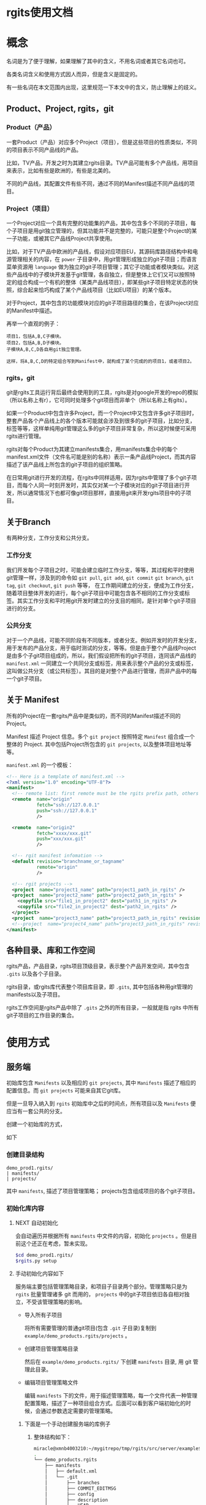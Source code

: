 * rgits使用文档
:PROPERTIES:
:ID:       2d16c1ed-58ca-473f-a32c-1b163ae73759
:END:
* 概念
名词是为了便于理解，如果理解了其中的含义，不用名词或者其它名词也可。

各类名词含义和使用方式因人而异，但是含义是固定的。

有一些名词在本文范围内出现，这里规范一下本文中的含义，防止理解上的歧义。

** Product、Project, rgits，git
*** Product（产品）
一套Product（产品）对应多个Project（项目），但是这些项目的性质类似，不同的项目表示不同产品线的产品。

比如，TV产品，开发之时为其建立rgits目录。TV产品可能有多个产品线，用项目来表示，比如有些是欧洲的，有些是北美的。

不同的产品线，其配置文件有些不同，通过不同的Manifest描述不同产品线的项目。

*** Project（项目）
一个Project对应一个具有完整的功能集的产品，其中包含多个不同的子项目，每个子项目是用git独立管理的，但其功能并不是完整的，可能只是整个Project的某一子功能，或被其它产品线Project共享使用。

比如，对于TV产品中欧洲的产品线，假设对应项目EU，其源码库路径结构中和电源管理相关的内容，在 =power= 子目录中，用git管理形成独立的git子项目；而语言菜单资源用 =language= 做为独立的git子项目管理；其它子功能或者模块类似。对这些产品线中的子模块开发基于git管理，各自独立，但是整体上它们又可以按照特定的组合构成一个有机的整体（某类产品线项目），即某些git子项目特定状态的快照，综合起来恰巧构成了某个产品线项目（比如EU项目）的某个版本。


对于Project，其中包含的功能模块对应的git子项目路径的集合，在该Project对应的Manifest中描述。

再举一个直观的例子：
#+BEGIN_EXAMPLE
项目1，包括A,B,C子模块。
项目2，包括A,B,D子模块。
子模块A,B,C,D各自用git独立管理。

这样，将A,B,C,D的特定组合写到Manifest中，就构成了某个完成的的项目1，或者项目2。
#+END_EXAMPLE

*** rgits，git
git是rgits工具运行背后最终会使用到的工具，rgits是对google开发的repo的模拟（所以名称上有r），它可同时处理多个git项目而非单个（所以名称上有gits）。

如果一个Product中包含许多Project，而一个Project中又包含许多git子项目时，整套产品各个产品线上的各个版本可能就会涉及到很多的git子项目，比如分支，标签等等，这样单纯用git管理这么多的git子项目非常复杂，所以这时候便可采用rgits进行管理。

rgits对每个Product为其建立manifests集合，用manifests集合中的每个manifest.xml文件（文件名可能是别的名称）表示一条产品线Project，而其内容描述了该产品线上所包含的git子项目的组织策略。

在日常用git进行开发的流程，在rgits中同样适用，因为rgits中管理了多个git子项目，而每个人同一时刻开发时，其实仅对某一个子模块对应的git子项目进行开发，所以通常情况下也都可像git项目那样，直接用git来开发rgits项目中的子项目。

** 关于Branch
有两种分支，工作分支和公共分支。

*** 工作分支
我们开发每个子项目之时，可能会建立临时工作分支，等等，其过程和平时使用git管理一样，涉及到的命令如 =git pull=, =git add=, =git commit= =git branch=, =git tag=, =git checkout=, =git push= 等等， 在工作期间建立的分支，便成为工作分支，随着项目整体开发的进行，每个git子项目中可能包含各不相同的工作分支或标签。其实工作分支和平时用git开发时建立的分支目的相同，是针对单个git子项目进行的分支。

*** 公共分支
对于一个产品线，可能不同阶段有不同版本，或者分支。例如开发时的开发分支，用于发布的产品分支，用于临时测试的分支，等等。但是由于整个产品线Project是由多个子git项目组成的，所以，我们假设把所有的git子项目，连同该产品线的 =manifest.xml= 一同建立一个共同分支或标签，用来表示整个产品的分支或标签，这叫做公共分支（或公共标签）。其目的是对整个产品进行管理，而非产品中的每一个git子项目。

** 关于 Manifest
所有的Project在一套rgits产品中是类似的，而不同的Manifest描述不同的Project。

Manifest 描述 Project 信息。多个 =git project= 按照特定 =Manifest= 组合成一个整体的 Project. 其中包括Project所包含的 =git projects=, 以及整体项目地址等等。

=manifest.xml= 的一个模板：
#+BEGIN_SRC xml
<!-- Here is a template of manifest.xml -->
<?xml version="1.0" encoding="UTF-8"?>
<manifest>
  <!-- remote list: first remote must be the rgits prefix path, others is real git project path. -->
  <remote  name="origin"
           fetch="ssh://127.0.0.1"
           push="ssh://127.0.0.1"
           />

  <remote  name="origin2"
           fetch="xxxx/xxx.git"
           push="xxx/xxx.git"
           />

  <!-- rgit manifest infomation -->
  <default revision="branchname_or_tagname"
           remote="origin"
           />
 
  <!-- rgit projects -->
  <project  name="project1_name" path="project1_path_in_rgits" />
  <project  name="project2_name" path="project2_path_in_rgits" >
  	<copyfile src="file1_in_project2" dest="path1_in_rgits" /> 
	<copyfile src="file2_in_project2" dest="path2_in_rgits" /> 	
  </project>
  <project  name="project3_name" path="project3_path_in_rgits" revision="project3_revision"/>
  <!--project  name="project4_name" path="project3_path_in_rgits" revision="project3_revision" remote="origin2"/-->
</manifest>
#+END_SRC

** 各种目录、库和工作空间
rgits产品，产品目录，rgits项目顶级目录，表示整个产品开发空间，其中包含 =.gits= 以及各个子目录。

rgits目录，或rgits库代表整个项目库目录，即 =.gits=, 其中包括各种用git管理的manifests以及子项目。

rgits工作空间是rgits产品中除了 =.gits= 之外的所有目录，一般就是指 rgits 中所有 git子项目的工作目录的集合。

* 使用方式
:PROPERTIES:
:ID:       a1bd5cd1-e0bb-47f5-ab57-e0137bd73341
:END:
** 服务端
初始库包含 =Manifests= 以及相应的 =git projects=, 其中 =Manifests= 描述了相应的配置信息。而 =git projects= 可能来自其它git库。

但是一旦导入纳入到 =rgits= 初始库中之后的时间点，所有项目以及 =Manifests= 便应当有一套公共的分支。

创建一个初始库的方式，

如下

*** 创建目录结构
#+BEGIN_EXAMPLE
demo_prod1.rgits/
| manifests/
| projects/
#+END_EXAMPLE
其中 =manifests=, 描述了项目管理策略； projects包含组成项目的各个git子项目。

*** 初始化库内容
**** NEXT 自动初始化
:LOGBOOK:
- State "NEXT"       from              [2018-09-05 三 14:19]
:END:
会自动遍历并根据所有 =manifests= 中文件的内容，初始化 =projects= 。但是目前这个还正在考虑，暂未实现。

#+BEGIN_SRC sh
$cd demo_prod1.rgits/
$rgits.py setup
#+END_SRC

**** 手动初始化内容如下
服务端主要包括管理策略目录，和项目子目录两个部分。管理策略只是为 =rgits= 批量管理诸多 git 而用的， =projects= 中的git子项目依旧各自相对独立，不受该管理策略的影响。

+ 导入所有子项目

  将所有需要管理的普通git项目(包含 =.git= 子目录)复制到 =example/demo_products.rgits/projects= 。

+ 创建项目管理策略目录

  然后在 =example/demo_products.rgits/= 下创建 =manifests= 目录, 用 git 管理此目录。

+ 编辑项目管理策略文件

  编辑 =manifests= 下的文件，用于描述管理策略，每一个文件代表一种管理配置策略，描述了一种项目组合方式。后面可以看到客户端初始化的时候，会通过参数选定需要的管理策略。
  
***** 下面是一个手动创建服务端的库例子
****** 整体结构如下：
#+BEGIN_SRC sh
miracle@xmnb4003210:~/mygitrepo/tmp/rgits/src/server/example$ tree -a -L 4
.
└── demo_products.rgits
    ├── manifests
    │   ├── default.xml
    │   └── .git
    │       ├── branches
    │       ├── COMMIT_EDITMSG
    │       ├── config
    │       ├── description
    │       ├── HEAD
    │       ├── hooks
    │       ├── index
    │       ├── info
    │       ├── logs
    │       ├── objects
    │       └── refs
    └── projects
        ├── project1_path_in_rgits
        │   ├── .git
        │   ├── prj1file1
        │   ├── prj1file2
        │   ├── prj1file3
        │   ├── prj1file4
        │   └── prj1file5
        ├── project2_path_in_rgits
        │   ├── .git
        │   ├── prj2file1
        │   ├── prj2file2
        │   ├── prj2file3
        │   ├── prj2file4
        │   └── prj2file5
        └── project3_path_in_rgits
            ├── .git
            ├── prj3file1
            ├── prj3file2
            ├── prj3file3
            ├── prj3file4
            └── prj3file5

16 directories, 21 files
#+END_SRC

这里， =demo_products.rgits= 是库的顶级目录； =manifests/= 目录包含各种项目管理策略，用git管理，并且包含了其git工作目录； =projects= 是各自独立的 git 项目。正常来说，可以按照正常git流程使用 =projects= 中的各个子项目；只是为了方便批量管理特定组合的整体项目，才使用 =rgits= 借助 =manifests= 进行管理。

****** 管理策略文件
=default.xml= 是一个默认的管理策略，如下：
#+BEGIN_EXAMPLE
<?xml version="1.0" encoding="UTF-8"?>
<!-- Here is a template of manifest.xml -->
<manifest>
  <!-- remote list -->
  <remote  name="origin"
	       fetch="ssh://127.0.0.1:/home/miracle/mygitrepo/tmp/rgits/src/server/example/demo_products.rgits/"
	       push="ssh://127.0.0.1:/home/miracle/mygitrepo/tmp/rgits/src/server/example/demo_products.rgits/"
           />

  <remote  name="origin2"
           fetch="ssh://127.0.0.1/xxx.git"
           push="ssh://127.0.0.1/xxx.git"
           />

  <!-- rgit manifest infomation -->
  <default revision="master"
           remote="origin"
           />
 
  <!-- rgit projects -->
  <project  name="project1_name" path="project1_path_in_rgits" />
  <project  name="project2_name" path="project2_path_in_rgits" >
  	<copyfile src="file1_in_project2" dest="path1_in_rgits" /> 
	<copyfile src="file2_in_project2" dest="path2_in_rgits" /> 	
  </project>
  <project  name="project3_name" path="project3_path_in_rgits" revision="project3_revision"/>
  <!--project  name="project4_name" path="project3_path_in_rgits" revision="project3_revision" remote="origin2"/-->
</manifest>
#+END_EXAMPLE

其格式参照了google的 repo配置文件。含义不言而喻。

注意这里的 =remote= ：
为保证后面的每个 =project= 能够支持特定的 =remote= 属性，这里我们强制规定 =remote list= 中第一个 =remote= 其内容是 =rgits= 的项目集合路径，而其他的 =remote= 是具体的git项目路径。就是说，第一个 =remote= 路径结合后面的 =project= 名称才构成可抓取的存在的git项目路径；而后面的 =remote= 就是直接可以被抓取的 “外部” git项目路径，不用拼接，一般会被某个 =project= 的 =remote= 属性引用。

建议尽量不要为每个项目定制额外的 =remote=, 即建议 =manifest.xml= 中只有一个remote，因为若非如此，其实也会为批量处理带来麻烦。
** 客户端
*** 主要命令语法与详述
这里 =$repo_dir= 是 =rgits= 管理的目录，默认为 =./.gits=.
**** TODO 初始化
:LOGBOOK:
- State "TODO"       from              [2018-09-05 三 14:22]
:END:
***** 语法
=init [ -u <initurl> [-b <branch>] [-m <manifest>] ]=

***** 描述
初始化 =rgits= 客户端环境，建立 =.gits= 目录，更新其中的 =.gits/manifests= 项目配置信息，但是不会获取其中 =.gits/projects= 的项目内容。
****** 选项
+ =-u= 最开始必须被指定，指定的是服务端的库集合根目录。 

+ =-b= 指定的分支要在服务端存在，默认为 =master= 

+ =-m= 指定的是采用的 =manifests.xml= 的名字, 默认为 =default.xml= 。

如果没有选项和参数，则表示之前被初始化过（即当前存在 =$repo_dir= 目录），直接用之前初始化的参数进行，参数的获取是直接读取 =$repo_dir/manifests.xml= 中的内容。

****** 原理
1. 初始化只更新 =manifests= 目录内容，根据 =-m= 选项创建相应的 =manifest.xml= 软链接。 
2. 服务端的 =manifests= 是 =-u= 指定的 =initurl= 的子目录。
3. 为保证初始化过程干净，每次初始化，会将之前的 =manifests= 内容删除，重新下载更新。

关于分支和tag的处理：
如果 =-b= 指定的分支名称是tag名称，则直接执行类似 =git checkout <tag>=

如果 =-b= 指定的分支名称是branch名称，若本地有该分支则类似对tag的处理，如果本地没有，则执行 =git checkout -b <branch> origin/<branch>=

执行期间，将git目录与其工作目录分开，并置于 =.gits/projects/= 对应目录中。

代码注释：
#+BEGIN_SRC python
def do_init():
'''
Only update manifests for project,
currently used manifest is softlinked to .gits/manifest.xml,
currently used branch is the revision in manifests.xml.

For -m (manifests)
It's the file in .gits/manifests.
Remove previous manifest files before init.
Default manifest is from .gits/manifests/default.xml.
Default branch is master for all sub projects & manifests git repo.

For -b (branch)
It's the branch for all projects and manifests's git repositories.
Checkout tag and exists local branch ,
Create and checkout non exists local branch.
'''
#+END_SRC
***** 举例
****** 从零开始初始化
:PROPERTIES:
:ID:       1981445f-3c63-419c-8897-3dc0dc8f64e7
:END:
#+BEGIN_SRC sh
$rgits.py init -u ssh://127.0.0.1:/home/miracle/mygitrepo/tmp/rgits/src/server/example/demo_products.rgits -m default.xml
#+END_SRC

****** 在已经初始化过的基础上，用上次初始化的参数进行初始化
#+BEGIN_SRC sh
$rgits.py init
#+END_SRC

***** 问题
****** DONE 如何处理tag的问题？
CLOSED: [2018-09-29 六 11:36]
:LOGBOOK:
- State "DONE"       from "NEXT"       [2018-09-29 六 11:36]
:END:
- State "NEXT"       from              [2017-04-26 三 14:42]
******* [2018-09-29 六] 目前tag的处理，和已存在的本地分支处理方式一样。
#+BEGIN_SRC python
	if tag_match == None:#branch
		check_branch_exists = "git --git-dir=%s --work-tree=%s branch |grep -q %s" %(repo_path+"manifests/.git/", repo_path+"manifests/", branch)
		if 0 != run_cmd(check_branch_exists, ignoreError=True):#Not exists branch
			cmd = "git --git-dir=%s --work-tree=%s checkout -b %s %s" %(repo_path+"manifests/.git/", repo_path+"manifests/", branch, "origin/"+branch)
			retCode += run_cmd(cmd)
		else:#Exists local branch
			cmd = "git --git-dir=%s --work-tree=%s checkout %s" %(repo_path+"manifests/.git/", repo_path+"manifests/", branch)
			retCode += run_cmd(cmd)
			logging.warn("%s already exists\n" %branch)
	else:#Tag in fact , treat it same as exists local branch
		cmd = "git --git-dir=%s --work-tree=%s checkout %s" %(repo_path+"manifests/.git/", repo_path+"manifests/", branch)
		retCode += run_cmd(cmd)
#+END_SRC
****** DONE 如果参数为 =-u xxx -m xxx -b xxx= 三者中的一个如何处理？
CLOSED: [2018-09-29 六 11:37]
:LOGBOOK:
- State "DONE"       from "NEXT"       [2018-09-29 六 11:37]
- State "NEXT"       from              [2018-09-05 三 14:41]
:END:
设置默认的branch,同时-u必须要有，没有则报错。
#+BEGIN_SRC python
		initUrl, manifestFile, branch = None, "default.xml", "master"
#+END_SRC
****** NEXT 从零初始化前，能否提前列出已有可选择的配置/分支？
:LOGBOOK:
- State "NEXT"       from              [2018-09-05 三 14:43]
:END:
考虑增加 =-l= 选项列出可选的manifests和分支。

**** 同步
***** 语法
=sync [-c ]=

***** 描述
=-c= 或 =--clean= 使用 =git remote update= 同步更新之前，运行 =git reset --hard=, =git clean -xdf=, 以及 =rm -fr <project>/.git/rebase-apply=,保证目录干净。

该命令会在已有 =manifests= 的基础上对所有当前项目集内容使用 =git remote update= 进行同步更新。

进行更新之前，如下情况：
+ 若项目库路径 =.gits/projects/<project>= 存在且工作路径 =./<project>= 存在, 仅将服务端内容同步过来，不做任何额外操作。
+ 若项目库路径 =.gits/projects/<project>= 存在且工作路径 =./<project>= 不存在, 创建 =./<project>=, 并根据 =./.gits/projects/<project>= 对其恢复
+ 若项目库路径 =.gits/projects/<project>= 不存在， 删除工作路径 =./<project>= （如果存在）， 再对 =.gits/projects/<project>= 进行 =git clone= 并建立工作路径 =./<project>= 。

采用 =sync.cache= 缓存当前正确执行的结果，便于出现问题之时恢复。 原理为：
+ 执行前先生成 =sync.cache=
+ 执行过程中对正确执行的 =<project>= 记录至 =sync.cache=
+ 执行后，如果所有 =<project>= 均无错误，则删除 =sync.cache= 。

当出现问题时，重新执行 =sync= 命令会忽略之前正确执行的内容，对没有正确或者正常执行的 =<project>= 继续执行下去。所以只要执行完 =sync= 后只要该文件存在，则说明执行过程中出现了问题。

相应的错误命令可在 =error.log= 中找到。

关于分支和tag的处理：
如果 =.gits/manifest.xml= 指定的分支名称是tag名称，则直接执行类似 =git checkout <tag>=

如果 =.gits/manifest.xml= 指定的分支名称是branch名称，若本地有该分支则类似对tag的处理，如果本地没有，则执行 =git checkout -b <branch> origin/<branch>=, 如果远端没有相应的分支，则创建本地分支之前，先用 =git push origin HEAD:branch= 类似的方式在远端创建一个这个分支。

执行期间，将git目录与其工作目录分开，并置于 =.gits/projects/= 对应目录中。

目前只能在根目录下对所有内容进行sync，不能对单个项目进行sync。


***** 举例
****** 初始化之后同步
#+BEGIN_SRC sh
$rgits.py sync
#+END_SRC
这样，会创建 =.gits/projects= 中的内容，并将对应项目工作路径导出到当前工作目录，即和 =.gits= 同级别的目录。

***** 问题
****** DONE 有时会不断输入密码验证所有的project？
CLOSED: [2018-09-29 六 11:40]
:PROPERTIES:
:ID:       b965b954-f297-4489-a0b2-5ab7e541bf38
:END:
:LOGBOOK:
- State "DONE"       from "NEXT"       [2018-09-29 六 11:40]
- State "NEXT"       from              [2018-09-29 六 11:39]
:END:
******* [2018-09-29 六] 通过pexpect模块方式解决自动交互问题。
#+BEGIN_SRC python
def run_expect(cmd, expect_str="password:"):
	child = pexpect.spawn('/bin/bash -c "%s"' % (cmd), timeout=None)
	child.delaybeforesend=0.05 #in case send password to fast before terminal close echo.
	child.logfile_read=sys.stdout
	#index = child.expect([expect_str,pexpect.EOF, pexpect.TIMEOUT])
	index = child.expect([expect_str,pexpect.EOF]) #Will no TIMEOUT except if here.
	if 0 == index:
		child.sendline(pwd)
		child.expect(pexpect.EOF)
		time.sleep(0.1)
		if child.isalive():
			chile.wait()
	elif 1 == index:
		if child.isalive():
			chile.wait()
	#elif 2 == index:
	#	logging.debug("exception should be time out")

	logging.debug("command:%s, return status:%d" %(cmd, retCode))
	return child.before,child.exitstatus
#+END_SRC
****** DONE 为什么服务端更新后，再次sync会同步不到？
CLOSED: [2017-04-26 三 14:42]
- State "DONE"       from "NEXT"       [2017-04-26 三 14:42]
- State "NEXT"       from              [2017-04-26 三 10:04]
=rgits.py sync= 相当于对每一个项目进行 =git remote update= 和 =git rebase <remotebranch>=
****** LATER 如何处理tag的问题？
- State "LATER"      from "NEXT"       [2017-04-26 三 16:09]
- State "NEXT"       from              [2017-04-26 三 14:42]
****** NEXT cache机制，会导致同步过一次就不会同步了？最好能设置一个过期间隔。
:LOGBOOK:
- State "NEXT"       from              [2018-09-05 三 14:59]
:END:

****** 注意
如果只对当前已经工作了的分支，那么最好用pull。
**** WAIT/FORWARD 克隆
- State "WAIT/FORWARD" from "NEXT"       [2016-10-17 一 18:26] \\
  can't support multi remote.
- State "NEXT"       from              [2016-10-17 一 18:26]
***** 语法
=clone <local path>=
***** 描述
对已有的本地rgits项目进行clone。clone之后的内容，和源内容一样，并且，clone后的remote端并不是源，而是源的remote端。
***** 举例
****** 对test的rgits进行clone
#+BEGIN_SRC sh
$mkdir test2 && cd test2
$rgits.py clone ../test
#+END_SRC
这样会将test进行clone，到test2中，路径也可用绝对路径。假设test1的remote源是remote1, 克隆成test2之后，test2的源也是remote1而非test1。克隆之后的test2和test1相对独立。

目前因为批量管理本身就是建立在“集中式”的基础上，所以，我们不提供克隆出独立的server端功能，并且克隆的远端克隆的源路径，而是克隆源的远端。

**** DONE push
CLOSED: [2017-04-26 三 16:22]
- State "DONE"       from "LATER"      [2017-04-26 三 16:22]
- State "LATER"      from              [2017-04-26 三 09:46]
***** 语法
=push=
***** 描述
=git= 命令。
***** 举例
****** 将当前工作推送到远端
#+BEGIN_SRC sh
$rgits.py push
#+END_SRC
***** 问题
****** DONE 为什么对于默认检出非master的project，新的更改无法push到服务端的非master分支？
CLOSED: [2017-04-26 三 16:11]
- State "DONE"       from "NEXT"       [2017-04-26 三 16:11]
- State "NEXT"       from              [2017-04-26 三 16:11]
初始化时，设置好远端分支，以及当前分支的上游就行了。
**** info
**** 其它
其它命令大多是git子命令，如果是在顶级目录中，则根据manifest.xml依次遍历所有git项目并执行，如果是在某一个子目录中，则对该子目录下所有git项目（可能不再manifest.xml）依次遍历执行。

=reset --hard= 命令在顶级目录中的时候，如果缺失某个 =manifest.xml=, 则对其进行恢复。

***** 问题
****** NEXT 子命令输出重复？
:LOGBOOK:
- State "NEXT"       from              [2018-09-29 六 11:48]
:END:

* 使用举例
** LATER 典型工作流程
- State "LATER"      from              [2017-04-26 三 16:22]
* Misc
其它杂乱内容。

* WAIT/FORWARD TODO [19%] [4/21]
- State "WAIT/FORWARD" from              [2016-10-12 三 17:38] \\
  wait for all done.
** LATER 如何支持多个不同主机的git项目？
- State "LATER"      from              [2016-09-09 五 13:31]

=manifest.xml= 的 =remote= 只能是指定一个主机，所有的git项目全都是在remote的主机下载内容。如果git项目分散于各处，无法用这样的来达成。考虑如何让 <project>中的内容可以分布到不同的主机上。
** DONE rgits with an server demo for =rgits init=.
CLOSED: [2016-09-09 五 18:27]
- State "DONE"       from "NEXT"       [2016-09-09 五 18:27]
- State "NEXT"       from "DONE"       [2016-09-09 五 18:27]
- State "DONE"       from              [2016-09-09 五 18:14]


client command
** DONE =rgits clone/sync=
CLOSED: [2016-10-11 二 17:32]
- State "DONE"       from "NEXT"       [2016-10-11 二 17:32]
- State "NEXT"       from              [2016-09-09 五 18:27]
** LATER 考虑命令行中传输tag？或者不支持tag？
- State "LATER"      from "NEXT"       [2016-09-12 一 18:11]
- State "NEXT"       from              [2016-09-12 一 18:11]
** LATER 如何处理在同步多个项目时，不断输入密码的问题？
- State "LATER"      from              [2016-10-11 二 17:32]
** LATER 每次重新init之后，最好进行sync，sync之时，如何处理被移除的目录？以及子项目库？
- State "LATER"      from              [2016-10-13 四 15:34]

考虑清除被移除的工作目录，而子项目库目录保留在本地做为缓存便于切换产品线（除非服务所有产品线没有该子项目了）
** NEXT 对来自不同上游的子项目的处理，而非只用公共上游
- State "NEXT"       from "LATER"      [2016-10-13 四 15:55]
- State "LATER"      from              [2016-10-13 四 15:54]
** WAIT/FORWARD =sync -c= 清理工作目录中没有的内容
- State "WAIT/FORWARD" from              [2016-10-19 三 16:24] \\
  wait for test.

=sync -c= 会先删除所有工作目录中的内容，然后依次用 =reset --hard= 恢复。
** NEXT Manifest扩展
- State "NEXT"       from              [2016-10-13 四 16:38]

扩展解析 =manifest.xml= 中的语法。
#+BEGIN_EXAMPLE
<command value="xxx"/>

<xxx remote="xxx" revision="xxx"/>
#+END_EXAMPLE
** LATER 考虑如何设定多个remote，remote的类型可以是rgits项目，也可以是git项目。
- State "LATER"      from "NEXT"       [2016-10-18 二 17:20]
- State "NEXT"       from              [2016-10-18 二 11:28]

考虑先不实现多个remote的问题。因为多个remote与设计rgits的思想有些相悖。

** NEXT 考虑manifest.xml的扩展性问题，如何设计结构和类
- State "NEXT"       from              [2017-04-06 四 12:12]
** DONE 考虑同步指定分支项目之后，其他项目默认分支的恢复问题。
CLOSED: [2016-11-03 四 17:27]
- State "DONE"       from "NEXT"       [2016-11-03 四 17:27]
- State "NEXT"       from              [2016-10-26 三 09:27]
下载指定分支的项目之后，其它项目分支应该仍旧为默认分支，但是目前而言分支仍旧停留在上次被指定的分支处。

解决。
** DONE rgits bug
CLOSED: [2017-04-26 三 16:21]
- State "DONE"       from "NEXT"       [2017-04-26 三 16:21]
- State "NEXT"       from "LATER"      [2017-04-07 五 16:15]
- State "LATER"      from "INBOX"      [2017-04-07 五 16:15]
Capture Time:[2017-01-13 五 16:54]

多个项目同时提交之后，
#+BEGIN_SRC sh
$rgits.py commit -m 'item1 item2'
#+END_SRC

汇报错，原因可能是因为 =-m= 后面有空格，暂时解决，将 =-m= 之类多字参数前后加上 "'".

push之后，只能push第一次？
#+BEGIN_EXAMPLE
==========================================================
root@1v4582767h.51mypc.cn's password: 
Everything up-to-date
__________________________________________________________
<<command>>:git --git-dir=/media/sda6/study/mygitrepo/demo_products.rgits/.gits/projects/project2_path_in_rgits push
==========================================================
root@1v4582767h.51mypc.cn's password: 
Everything up-to-date
__________________________________________________________
<<command>>:git --git-dir=/media/sda6/study/mygitrepo/demo_products.rgits/.gits/projects/project3_path_in_rgits push
==========================================================
fatal: 如果您当前分支的上游分支和您当前分支名不匹配，为推送到远程的
上游分支，使用

    git push origin HEAD:master

为推送至远程同名分支，使用

    git push origin project3_revision

为了永久地选择任一选项，参见 'git help config' 中的 push.default。
<<Error command>>:git --git-dir=/media/sda6/study/mygitrepo/demo_products.rgits/.gits/projects/project3_path_in_rgits push, <<return status>>:32768



-----
NOTICE 
         1) For stop, Input 'Ctrl C'. 
         2) For continue, wait 5 seconds
-----
====================
Mon Apr 10 16:32:46 2017
1 commands errors, list as following:
====================
[Error] Command:git --git-dir=/media/sda6/study/mygitrepo/demo_products.rgits/.gits/projects/project3_path_in_rgits push, Status:32768
#+END_EXAMPLE
** LATER 考虑添加保护模式
- State "LATER"      from              [2017-04-10 一 14:01]
默认使用保护模式，保护模式中的命令，运行的git命令之前会先检查是否rgits考虑到该git命令，如果考虑到了，就执行，否则会警告并退出，如果强制使用非保护模式的命令，则需要特殊选项。
** LATER 是否需要兼容repo?
- State "LATER"      from              [2017-04-26 三 14:44]
** LATER 如何设计测试程序？
- State "LATER"      from              [2017-04-26 三 15:29]
** LATER =do_gits= 和 =do_subgits= 行为能否尽量一致？
- State "LATER"      from              [2017-05-03 三 16:32]
** =rgits.py status= 这类的函数能否批量输出的时候，以汇总的形式输出？
添加一个parse函数，比如 =git status --porcelain=
** LATER 考虑将rgits的文档直接放到各个函数中，使用 __doc__ 的方式打印出来。
:LOGBOOK:
- State "LATER"      from              [2018-09-27 四 15:16]
:END:
** NEXT 考虑一下rgits同步时，如果有本地修改的话，处理不丢失本地修改？
:LOGBOOK:
- State "NEXT"       from              [2018-10-30 二 15:01]
:END:
这样每次同步的时候，可以不用考虑先依次保证本地无修改。
** LATER rgits使用pexpect输入密码之时，有一个bug:就是ssh提示添加公钥是否yes的时候，会出现问题。
:LOGBOOK:
- State "LATER"      from              [2018-12-04 二 10:46]
:END:
** LATER rgits的sync.cache最好能设置一个超时机制，超过一定的时间就不忽略其中的内容了。
:LOGBOOK:
- State "LATER"      from              [2018-12-04 二 10:46]
:END:
